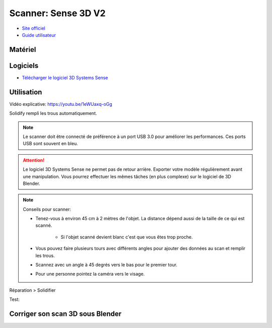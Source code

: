 Scanner: Sense 3D V2
====================

- `Site officiel <https://fr.3dsystems.com/3d-scanners/sense-scanner>`_
- `Guide utilisateur <https://s3.amazonaws.com/dl.3dsystems.com/binaries/support/sense-scanner/Sense2_UserGuide_031519.pdf>`_

Matériel
--------

.. image:: sense3d.jpg

Logiciels
---------

- `Télécharger le logiciel 3D Systems Sense <https://telecharger.freedownloadmanager.org/Windows-PC/3D-Systems-Sense/GRATUIT-2.2.0.240.html?ac1acbc>`_

Utilisation
-----------

Vidéo explicative: https://youtu.be/1eWUaxq-oGg

Solidify rempli les trous automatiquement.

.. note:: Le scanner doit être connecté de préférence à un port USB 3.0 pour améliorer les performances. Ces ports USB sont souvent en bleu.

.. attention:: Le logiciel 3D Systems Sense ne permet pas de retour arrière. Exporter votre modèle régulièrement avant une manipulation. Vous pourrez effectuer les mêmes tâches (en plus complexe) sur le logiciel de 3D Blender.

.. image:: scan_type.png

.. note:: Conseils pour scanner:

   - Tenez-vous à environ 45 cm à 2 mètres de l'objet. La distance dépend aussi de la taille de ce qui est scanné.
   
      - Si l'objet scanné devient blanc c'est que vous êtes trop proche.
   - Vous pouvez faire plusieurs tours avec différents angles pour ajouter des données au scan et remplir les trous.
   - Scannez avec un angle à 45 degrés vers le bas pour le premier tour.
   - Pour une personne pointez la caméra vers le visage.


Réparation > Solidifier

Test:

.. image:: test.png

Corriger son scan 3D sous Blender
---------------------------------